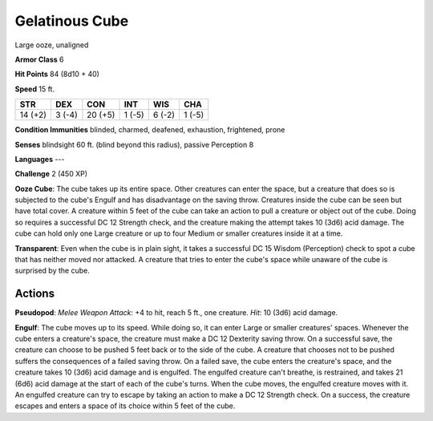 
.. _srd:gelatinous-cube:

Gelatinous Cube
---------------

Large ooze, unaligned

**Armor Class** 6

**Hit Points** 84 (8d10 + 40)

**Speed** 15 ft.

+-----------+----------+-----------+----------+----------+----------+
| STR       | DEX      | CON       | INT      | WIS      | CHA      |
+===========+==========+===========+==========+==========+==========+
| 14 (+2)   | 3 (-4)   | 20 (+5)   | 1 (-5)   | 6 (-2)   | 1 (-5)   |
+-----------+----------+-----------+----------+----------+----------+

**Condition Immunities** blinded, charmed, deafened, exhaustion,
frightened, prone

**Senses** blindsight 60 ft. (blind beyond this radius), passive
Perception 8

**Languages** ---

**Challenge** 2 (450 XP)

**Ooze Cube**: The cube takes up its entire space. Other creatures can
enter the space, but a creature that does so is subjected to the cube's
Engulf and has disadvantage on the saving throw. Creatures inside the
cube can be seen but have total cover. A creature within 5 feet of the
cube can take an action to pull a creature or object out of the cube.
Doing so requires a successful DC 12 Strength check, and the creature
making the attempt takes 10 (3d6) acid damage. The cube can hold only
one Large creature or up to four Medium or smaller creatures inside it
at a time.

**Transparent**: Even when the cube is in plain sight, it
takes a successful DC 15 Wisdom (Perception) check to spot a cube that
has neither moved nor attacked. A creature that tries to enter the
cube's space while unaware of the cube is surprised by the cube.

Actions
~~~~~~~~~~~~~~~~~~~~~~~~~~~~~~~~~

**Pseudopod**: *Melee Weapon Attack*: +4 to hit, reach 5 ft., one
creature. *Hit*: 10 (3d6) acid damage.

**Engulf**: The cube moves up to
its speed. While doing so, it can enter Large or smaller creatures'
spaces. Whenever the cube enters a creature's space, the creature must
make a DC 12 Dexterity saving throw. On a successful save, the creature
can choose to be pushed 5 feet back or to the side of the cube. A
creature that chooses not to be pushed suffers the consequences of a
failed saving throw. On a failed save, the cube enters the creature's
space, and the creature takes 10 (3d6) acid damage and is engulfed. The
engulfed creature can't breathe, is restrained, and takes 21 (6d6) acid
damage at the start of each of the cube's turns. When the cube moves,
the engulfed creature moves with it. An engulfed creature can try to
escape by taking an action to make a DC 12 Strength check. On a success,
the creature escapes and enters a space of its choice within 5 feet of
the cube.
